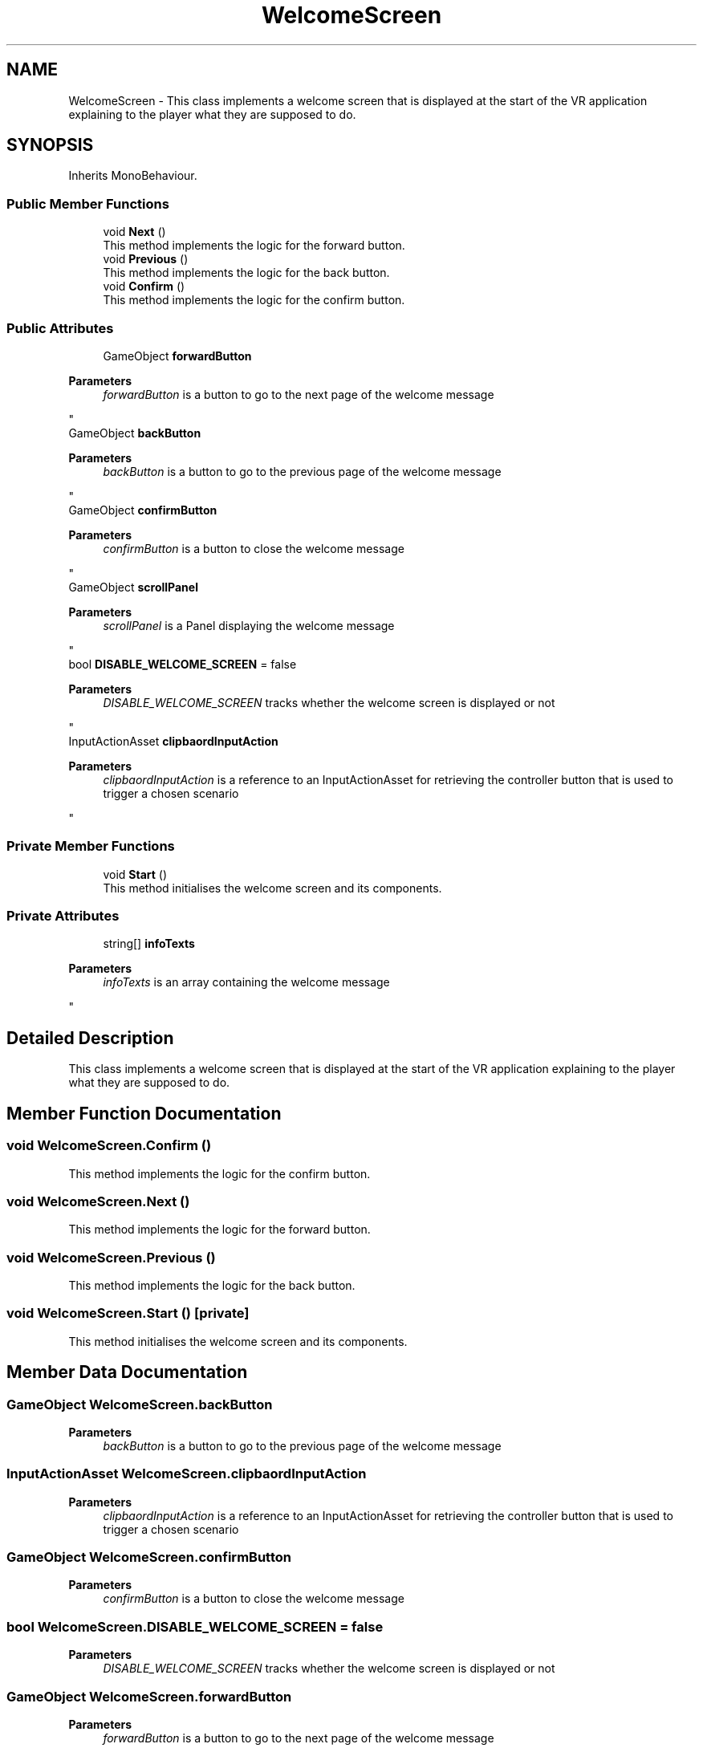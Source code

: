 .TH "WelcomeScreen" 3 "Version 0.1" "NPP VR Simulation" \" -*- nroff -*-
.ad l
.nh
.SH NAME
WelcomeScreen \- This class implements a welcome screen that is displayed at the start of the VR application explaining to the player what they are supposed to do\&.  

.SH SYNOPSIS
.br
.PP
.PP
Inherits MonoBehaviour\&.
.SS "Public Member Functions"

.in +1c
.ti -1c
.RI "void \fBNext\fP ()"
.br
.RI "This method implements the logic for the forward button\&. "
.ti -1c
.RI "void \fBPrevious\fP ()"
.br
.RI "This method implements the logic for the back button\&. "
.ti -1c
.RI "void \fBConfirm\fP ()"
.br
.RI "This method implements the logic for the confirm button\&. "
.in -1c
.SS "Public Attributes"

.in +1c
.ti -1c
.RI "GameObject \fBforwardButton\fP"
.br
.RI "
.PP
\fBParameters\fP
.RS 4
\fIforwardButton\fP is a button to go to the next page of the welcome message
.RE
.PP
"
.ti -1c
.RI "GameObject \fBbackButton\fP"
.br
.RI "
.PP
\fBParameters\fP
.RS 4
\fIbackButton\fP is a button to go to the previous page of the welcome message
.RE
.PP
"
.ti -1c
.RI "GameObject \fBconfirmButton\fP"
.br
.RI "
.PP
\fBParameters\fP
.RS 4
\fIconfirmButton\fP is a button to close the welcome message
.RE
.PP
"
.ti -1c
.RI "GameObject \fBscrollPanel\fP"
.br
.RI "
.PP
\fBParameters\fP
.RS 4
\fIscrollPanel\fP is a Panel displaying the welcome message
.RE
.PP
"
.ti -1c
.RI "bool \fBDISABLE_WELCOME_SCREEN\fP = false"
.br
.RI "
.PP
\fBParameters\fP
.RS 4
\fIDISABLE_WELCOME_SCREEN\fP tracks whether the welcome screen is displayed or not
.RE
.PP
"
.ti -1c
.RI "InputActionAsset \fBclipbaordInputAction\fP"
.br
.RI "
.PP
\fBParameters\fP
.RS 4
\fIclipbaordInputAction\fP is a reference to an InputActionAsset for retrieving the controller button that is used to trigger a chosen scenario
.RE
.PP
"
.in -1c
.SS "Private Member Functions"

.in +1c
.ti -1c
.RI "void \fBStart\fP ()"
.br
.RI "This method initialises the welcome screen and its components\&. "
.in -1c
.SS "Private Attributes"

.in +1c
.ti -1c
.RI "string[] \fBinfoTexts\fP"
.br
.RI "
.PP
\fBParameters\fP
.RS 4
\fIinfoTexts\fP is an array containing the welcome message
.RE
.PP
"
.in -1c
.SH "Detailed Description"
.PP 
This class implements a welcome screen that is displayed at the start of the VR application explaining to the player what they are supposed to do\&. 
.SH "Member Function Documentation"
.PP 
.SS "void WelcomeScreen\&.Confirm ()"

.PP
This method implements the logic for the confirm button\&. 
.SS "void WelcomeScreen\&.Next ()"

.PP
This method implements the logic for the forward button\&. 
.SS "void WelcomeScreen\&.Previous ()"

.PP
This method implements the logic for the back button\&. 
.SS "void WelcomeScreen\&.Start ()\fR [private]\fP"

.PP
This method initialises the welcome screen and its components\&. 
.SH "Member Data Documentation"
.PP 
.SS "GameObject WelcomeScreen\&.backButton"

.PP

.PP
\fBParameters\fP
.RS 4
\fIbackButton\fP is a button to go to the previous page of the welcome message
.RE
.PP

.SS "InputActionAsset WelcomeScreen\&.clipbaordInputAction"

.PP

.PP
\fBParameters\fP
.RS 4
\fIclipbaordInputAction\fP is a reference to an InputActionAsset for retrieving the controller button that is used to trigger a chosen scenario
.RE
.PP

.SS "GameObject WelcomeScreen\&.confirmButton"

.PP

.PP
\fBParameters\fP
.RS 4
\fIconfirmButton\fP is a button to close the welcome message
.RE
.PP

.SS "bool WelcomeScreen\&.DISABLE_WELCOME_SCREEN = false"

.PP

.PP
\fBParameters\fP
.RS 4
\fIDISABLE_WELCOME_SCREEN\fP tracks whether the welcome screen is displayed or not
.RE
.PP

.SS "GameObject WelcomeScreen\&.forwardButton"

.PP

.PP
\fBParameters\fP
.RS 4
\fIforwardButton\fP is a button to go to the next page of the welcome message
.RE
.PP

.SS "string [] WelcomeScreen\&.infoTexts\fR [private]\fP"
\fBInitial value:\fP
.nf
= new string[] {
        "Sie befinden sich in der Steuerzentrale eines Kernreaktors\&. Ihre Aufgaben umfassen die Überwachung der Systeme, die Steuerung der Energieproduktion und die Gewährleistung der Sicherheit\&. Ihnen stehen folgende Elemente zur Verfügung:",
        "📟 Hauptkonsole:\\nZentrale Steuereinheit zur Regulierung des Reaktors und Überwachung der Systemparameter\&.",
        "💡 Statuslampen:\\nInformieren Sie über den aktuellen Zustand der Reaktorkomponenten\&.",
        "📋 Clipboards:\\nStandartverfahren verschiedener Szenarien\&. Starten Sie ein Szenario durch Betätigen der <color=#00aaaa>{INPUT_BTN}</color> Taste",
        "🔍 Gazeguiding Panel:\\nEs stehen eine Reihe von unterstüzenden Gaze\-Guiding Elementen zur Verfügung\&. Diese Können nach belieben ausgewählt werden",
        "🚪 Tür:\\nVollständiges Zurücksetzen der Simulation, um verschiedene Szenarien erneut zu durchlaufen oder Fehler zu korrigieren\&.",
        "Machen Sie sich bereit, die Kontrolle zu übernehmen \- die Sicherheit des Reaktors liegt in Ihren Händen! 🔥⚡"
    }
.PP
.fi

.PP

.PP
\fBParameters\fP
.RS 4
\fIinfoTexts\fP is an array containing the welcome message
.RE
.PP

.SS "GameObject WelcomeScreen\&.scrollPanel"

.PP

.PP
\fBParameters\fP
.RS 4
\fIscrollPanel\fP is a Panel displaying the welcome message
.RE
.PP


.SH "Author"
.PP 
Generated automatically by Doxygen for NPP VR Simulation from the source code\&.
